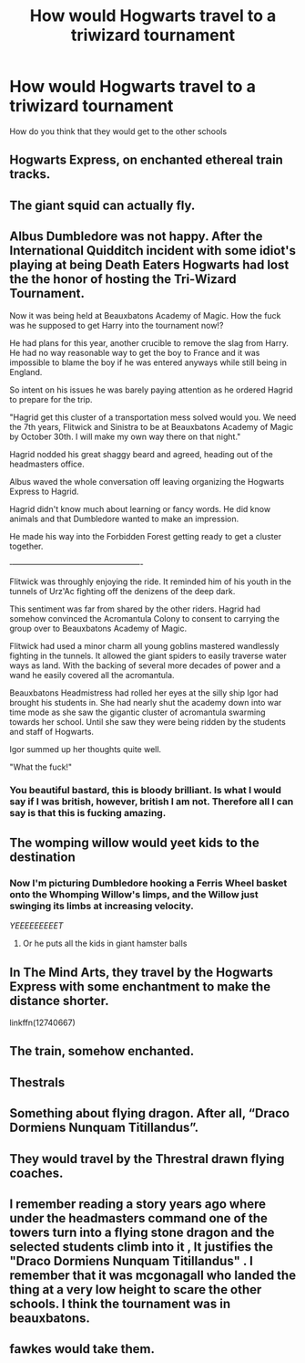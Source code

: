 #+TITLE: How would Hogwarts travel to a triwizard tournament

* How would Hogwarts travel to a triwizard tournament
:PROPERTIES:
:Author: jasoneill23
:Score: 9
:DateUnix: 1586768105.0
:DateShort: 2020-Apr-13
:FlairText: Discussion
:END:
How do you think that they would get to the other schools


** Hogwarts Express, on enchanted ethereal train tracks.
:PROPERTIES:
:Author: rohan62442
:Score: 30
:DateUnix: 1586768460.0
:DateShort: 2020-Apr-13
:END:


** The giant squid can actually fly.
:PROPERTIES:
:Author: GreyWyre
:Score: 16
:DateUnix: 1586768286.0
:DateShort: 2020-Apr-13
:END:


** Albus Dumbledore was not happy. After the International Quidditch incident with some idiot's playing at being Death Eaters Hogwarts had lost the the honor of hosting the Tri-Wizard Tournament.

Now it was being held at Beauxbatons Academy of Magic. How the fuck was he supposed to get Harry into the tournament now!?

He had plans for this year, another crucible to remove the slag from Harry. He had no way reasonable way to get the boy to France and it was impossible to blame the boy if he was entered anyways while still being in England.

So intent on his issues he was barely paying attention as he ordered Hagrid to prepare for the trip.

"Hagrid get this cluster of a transportation mess solved would you. We need the 7th years, Flitwick and Sinistra to be at Beauxbatons Academy of Magic by October 30th. I will make my own way there on that night."

Hagrid nodded his great shaggy beard and agreed, heading out of the headmasters office.

Albus waved the whole conversation off leaving organizing the Hogwarts Express to Hagrid.

Hagrid didn't know much about learning or fancy words. He did know animals and that Dumbledore wanted to make an impression.

He made his way into the Forbidden Forest getting ready to get a cluster together.

‐-------------------------------------------------

Flitwick was throughly enjoying the ride. It reminded him of his youth in the tunnels of Urz'Ac fighting off the denizens of the deep dark.

This sentiment was far from shared by the other riders. Hagrid had somehow convinced the Acromantula Colony to consent to carrying the group over to Beauxbatons Academy of Magic.

Flitwick had used a minor charm all young goblins mastered wandlessly fighting in the tunnels. It allowed the giant spiders to easily traverse water ways as land. With the backing of several more decades of power and a wand he easily covered all the acromantula.

Beauxbatons Headmistress had rolled her eyes at the silly ship Igor had brought his students in. She had nearly shut the academy down into war time mode as she saw the gigantic cluster of acromantula swarming towards her school. Until she saw they were being ridden by the students and staff of Hogwarts.

Igor summed up her thoughts quite well.

"What the fuck!"
:PROPERTIES:
:Author: Michal_Riley
:Score: 15
:DateUnix: 1586789721.0
:DateShort: 2020-Apr-13
:END:

*** You beautiful bastard, this is bloody brilliant. Is what I would say if I was british, however, british I am not. Therefore all I can say is that this is fucking amazing.
:PROPERTIES:
:Author: GreyWyre
:Score: 3
:DateUnix: 1586951704.0
:DateShort: 2020-Apr-15
:END:


** The womping willow would yeet kids to the destination
:PROPERTIES:
:Author: flingerdinger
:Score: 6
:DateUnix: 1586811172.0
:DateShort: 2020-Apr-14
:END:

*** Now I'm picturing Dumbledore hooking a Ferris Wheel basket onto the Whomping Willow's limps, and the Willow just swinging its limbs at increasing velocity.

/YEEEEEEEEET/
:PROPERTIES:
:Author: Rp0605
:Score: 4
:DateUnix: 1586811620.0
:DateShort: 2020-Apr-14
:END:

**** Or he puts all the kids in giant hamster balls
:PROPERTIES:
:Author: flingerdinger
:Score: 1
:DateUnix: 1586811647.0
:DateShort: 2020-Apr-14
:END:


** In The Mind Arts, they travel by the Hogwarts Express with some enchantment to make the distance shorter.

linkffn(12740667)
:PROPERTIES:
:Score: 4
:DateUnix: 1586771597.0
:DateShort: 2020-Apr-13
:END:


** The train, somehow enchanted.
:PROPERTIES:
:Score: 5
:DateUnix: 1586777488.0
:DateShort: 2020-Apr-13
:END:


** Thestrals
:PROPERTIES:
:Author: CalLil6
:Score: 3
:DateUnix: 1586769463.0
:DateShort: 2020-Apr-13
:END:


** Something about flying dragon. After all, “Draco Dormiens Nunquam Titillandus”.
:PROPERTIES:
:Author: ceplma
:Score: 3
:DateUnix: 1586785537.0
:DateShort: 2020-Apr-13
:END:


** They would travel by the Threstral drawn flying coaches.
:PROPERTIES:
:Author: HHrPie
:Score: 2
:DateUnix: 1586779964.0
:DateShort: 2020-Apr-13
:END:


** I remember reading a story years ago where under the headmasters command one of the towers turn into a flying stone dragon and the selected students climb into it , It justifies the "Draco Dormiens Nunquam Titillandus" . I remember that it was mcgonagall who landed the thing at a very low height to scare the other schools. I think the tournament was in beauxbatons.
:PROPERTIES:
:Author: tonystark5124
:Score: 2
:DateUnix: 1586788837.0
:DateShort: 2020-Apr-13
:END:


** fawkes would take them.
:PROPERTIES:
:Author: andrewwaiting
:Score: 1
:DateUnix: 1586779753.0
:DateShort: 2020-Apr-13
:END:
